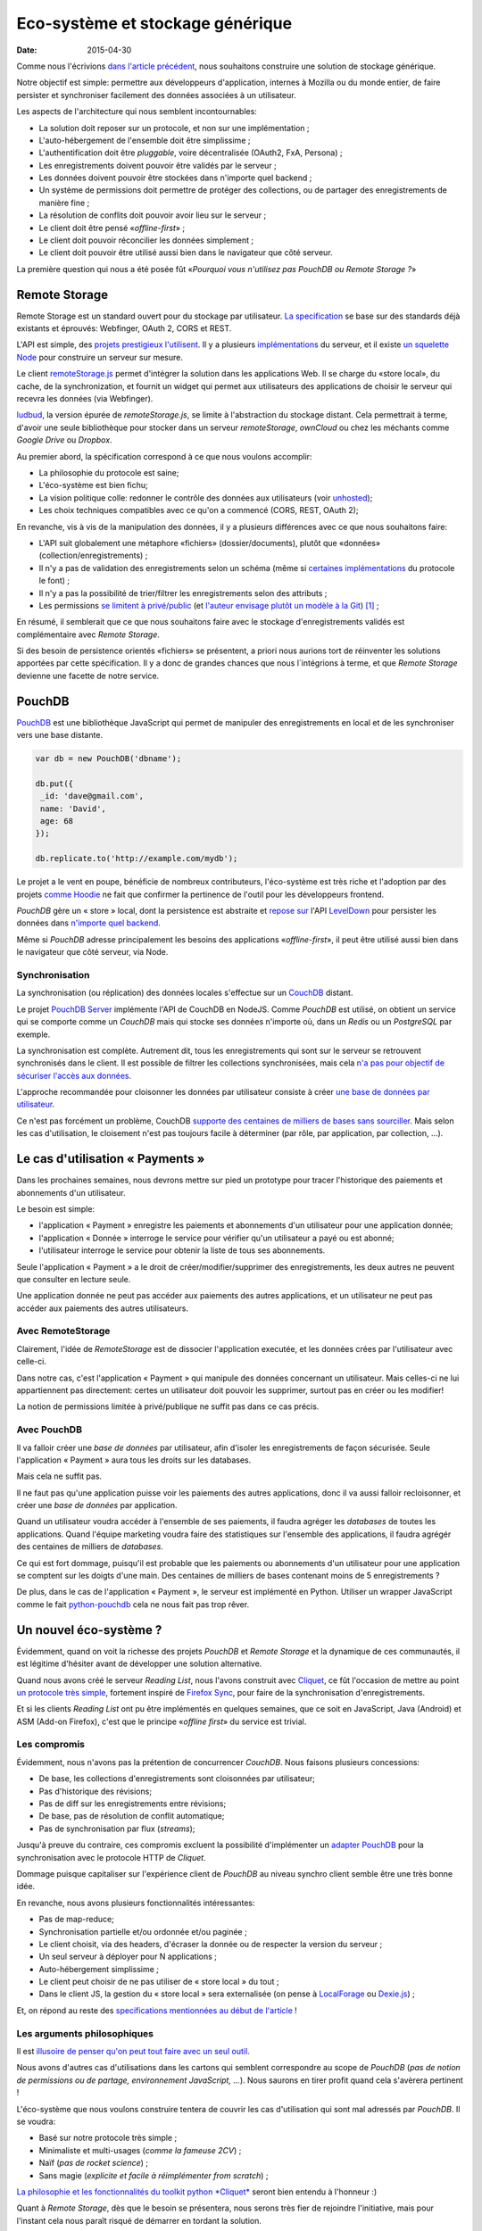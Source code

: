 Eco-système et stockage générique
=================================

:date: 2015-04-30


Comme nous l'écrivions `dans l'article précédent
<{filename}/2015.04.service-de-nuages.rst>`_, nous souhaitons construire une
solution de stockage générique.

Notre objectif est simple: permettre aux développeurs d'application, internes
à Mozilla ou du monde entier, de faire persister et synchroniser facilement des
données associées à un utilisateur.

.. _storage-specs:

Les aspects de l'architecture qui nous semblent incontournables:

* La solution doit reposer sur un protocole, et non sur une implémentation ;
* L'auto-hébergement de l'ensemble doit être simplissime ;
* L'authentification doit être *pluggable*, voire décentralisée (OAuth2, FxA,
  Persona) ;
* Les enregistrements doivent pouvoir être validés par le serveur ;
* Les données doivent pouvoir être stockées dans n'importe quel backend ;
* Un système de permissions doit permettre de protéger des collections, ou de
  partager des enregistrements de manière fine ;
* La résolution de conflits doit pouvoir avoir lieu sur le serveur ;
* Le client doit être pensé «*offline-first*» ;
* Le client doit pouvoir réconcilier les données simplement ;
* Le client doit pouvoir être utilisé aussi bien dans le navigateur que côté
  serveur.

La première question qui nous a été posée fût «*Pourquoi vous n'utilisez pas
PouchDB ou Remote Storage ?*»


Remote Storage
--------------

Remote Storage est un standard ouvert pour du stockage par utilisateur.  `La
specification <http://tools.ietf.org/html/draft-dejong-remotestorage-04>`_ se
base sur des standards déjà existants et éprouvés:  Webfinger, OAuth 2, CORS et
REST.

L'API est simple, des `projets prestigieux l'utilisent
<http://blog.cozycloud.cc/news/2014/08/12/when-unhosted-meets-cozy-cloud/>`_.
Il y a plusieurs `implémentations <https://github.com/jcoglan/restore>`_ du
serveur, et il existe `un squelette Node
<https://www.npmjs.com/package/remotestorage-server>`_ pour construire un
serveur sur mesure.


.. image:: {filename}/images/remotestorage-widget.png
    :align: left
    :alt: Remote Storage widget

Le client `remoteStorage.js
<https://github.com/remotestorage/remotestorage.js/>`_ permet d'intégrer la
solution dans les applications Web.  Il se charge du «store local», du cache,
de la synchronization, et fournit un widget qui permet aux utilisateurs des
applications de choisir le serveur qui recevra les données (via Webfinger).

`ludbud <https://github.com/michielbdejong/ludbud>`_, la version épurée de
*remoteStorage.js*, se limite à l'abstraction du stockage distant.  Cela
permettrait à terme, d'avoir une seule bibliothèque pour stocker dans un
serveur *remoteStorage*, *ownCloud* ou chez les méchants comme *Google Drive*
ou *Dropbox*.

Au premier abord, la spécification correspond à ce que nous voulons accomplir:

* La philosophie du protocole est saine;
* L'éco-système est bien fichu;
* La vision politique colle: redonner le contrôle des données aux utilisateurs
  (voir `unhosted <http://unhosted.org/>`_);
* Les choix techniques compatibles avec ce qu'on a commencé (CORS, REST, OAuth 2);

En revanche, vis à vis de la manipulation des données, il y a plusieurs
différences avec ce que nous souhaitons faire:

* L'API suit globalement une métaphore «fichiers» (dossier/documents), plutôt
  que «données» (collection/enregistrements) ;
* Il n'y a pas de validation des enregistrements selon un schéma (même si
  `certaines implémentations
  <https://remotestorage.io/doc/code/files/baseclient/types-js.html>`_ du
  protocole le font) ;
* Il n'y a pas la possibilité de trier/filtrer les enregistrements selon des attributs ;
* Les permissions `se limitent à privé/public
  <https://groups.google.com/forum/#!topic/unhosted/5_NOGq8BPTo>`_ (et
  `l'auteur envisage plutôt un modèle à la Git
  <https://github.com/remotestorage/spec/issues/58#issue-27249452>`_) [#]_ ;


En résumé, il semblerait que ce que nous souhaitons faire avec le stockage
d'enregistrements validés est complémentaire avec *Remote Storage*.

Si des besoin de persistence orientés «fichiers» se présentent, a priori nous aurions tort
de réinventer les solutions apportées par cette spécification. Il y a donc de grandes
chances que nous l´intégrions à terme, et que *Remote Storage* devienne une facette
de notre service.


PouchDB
-------

`PouchDB <http://pouchdb.com/>`_ est une bibliothèque JavaScript qui permet
de manipuler des enregistrements en local et de les synchroniser vers une base distante.

.. code-block:: javascript

    var db = new PouchDB('dbname');

    db.put({
     _id: 'dave@gmail.com',
     name: 'David',
     age: 68
    });

    db.replicate.to('http://example.com/mydb');


Le projet a le vent en poupe, bénéficie de nombreux contributeurs,
l'éco-système est très riche et l'adoption par des projets `comme Hoodie
<https://github.com/hoodiehq/wip-hoodie-store-on-pouchdb>`_ ne fait que
confirmer la pertinence de l'outil pour les développeurs frontend.

*PouchDB* gère un « store » local, dont la persistence est abstraite et `repose
sur <http://pouchdb.com/2014/07/25/pouchdb-levels-up.html>`_ l'API `LevelDown
<https://github.com/level/levelup#relationship-to-leveldown>`_ pour persister
les données dans `n'importe quel backend
<https://github.com/Level/levelup/wiki/Modules#storage-back-ends>`_.

Même si *PouchDB* adresse principalement les besoins des applications
«*offline-first*», il peut être utilisé aussi bien dans le navigateur que côté
serveur, via Node.

Synchronisation
'''''''''''''''

La synchronisation (ou réplication) des données locales s'effectue sur un
`CouchDB <http://couchdb.apache.org/>`_ distant.

Le projet `PouchDB Server <https://github.com/pouchdb/pouchdb-server>`_
implémente l'API de CouchDB en NodeJS. Comme *PouchDB* est utilisé, on obtient
un service qui se comporte comme un *CouchDB* mais qui stocke ses données
n'importe où, dans un *Redis* ou un *PostgreSQL* par exemple.

La synchronisation est complète. Autrement dit, tous les enregistrements qui
sont sur le serveur se retrouvent synchronisés dans le client. Il est possible
de filtrer les collections synchronisées, mais cela `n'a pas pour objectif de
sécuriser l'accès aux données
<http://pouchdb.com/2015/04/05/filtered-replication.html>`_.

L'approche recommandée pour cloisonner les données par utilisateur consiste
à créer `une base de données par utilisateur
<https://github.com/nolanlawson/pouchdb-authentication#some-people-can-read-some-docs-some-people-can-write-those-same-docs>`_.

Ce n'est pas forcément un problème, CouchDB `supporte des centaines de milliers
de bases sans sourciller
<https://mail-archives.apache.org/mod_mbox/couchdb-user/201401.mbox/%3C52CEB873.7080404@ironicdesign.com%3E>`_.
Mais selon les cas d'utilisation, le cloisement n'est pas toujours facile
à déterminer (par rôle, par application, par collection, ...).


Le cas d'utilisation « Payments »
---------------------------------

.. image:: {filename}/images/put-payments.jpg
    :alt: Put Payments Here  -- Before the Internet - CC-NC-SA Katy Silberger https://www.flickr.com/photos/katysilbs/11163812186

Dans les prochaines semaines, nous devrons mettre sur pied un prototype pour
tracer l'historique des paiements et abonnements d'un utilisateur.

Le besoin est simple:

* l'application « Payment » enregistre les paiements et abonnements d'un
  utilisateur pour une application donnée;
* l'application « Donnée » interroge le service pour vérifier qu'un utilisateur
  a payé ou est abonné;
* l'utilisateur interroge le service pour obtenir la liste de tous ses
  abonnements.

Seule l'application « Payment » a le droit de créer/modifier/supprimer des
enregistrements, les deux autres ne peuvent que consulter en lecture seule.

Une application donnée ne peut pas accéder aux paiements des autres
applications, et un utilisateur ne peut pas accéder aux paiements des autres
utilisateurs.


Avec RemoteStorage
''''''''''''''''''

.. image:: {filename}/images/remote-love.jpg
    :alt: Remote Love - CC-BY-NC Julie https://www.flickr.com/photos/mamajulie2008/2609549461
    :align: center

Clairement, l'idée de *RemoteStorage* est de dissocier l'application executée,
et les données crées par l'utilisateur avec celle-ci.

Dans notre cas, c'est l'application « Payment » qui manipule des données
concernant un utilisateur. Mais celles-ci ne lui appartiennent pas directement:
certes un utilisateur doit pouvoir les supprimer, surtout pas en créer ou les
modifier!

La notion de permissions limitée à privé/publique ne suffit pas dans ce cas
précis.


Avec PouchDB
''''''''''''

Il va falloir créer une *base de données* par utilisateur, afin d'isoler les
enregistrements de façon sécurisée.  Seule l'application « Payment » aura tous
les droits sur les databases.

Mais cela ne suffit pas.

Il ne faut pas qu'une application puisse voir les paiements des autres
applications, donc il va aussi falloir recloisonner, et créer une *base de
données* par application.

Quand un utilisateur voudra accéder à l'ensemble de ses paiements, il faudra
agréger les *databases* de toutes les applications. Quand l'équipe marketing
voudra faire des statistiques sur l'ensemble des applications, il faudra
agrégér des centaines de milliers de *databases*.

Ce qui est fort dommage, puisqu'il est probable que les paiements ou
abonnements d'un utilisateur pour une application se comptent sur les doigts
d'une main. Des centaines de milliers de bases contenant moins de
5 enregistrements ?

De plus, dans le cas de l'application « Payment », le serveur est implémenté en
Python. Utiliser un wrapper JavaScript comme le fait `python-pouchdb
<https://pythonhosted.org/Python-PouchDB/>`_ cela ne nous fait pas trop rêver.


Un nouvel éco-système ?
-----------------------

.. image:: {filename}/images/wagon-wheel.jpg
    :alt: Wagon wheel - CC-BY-NC-SA arbyreed https://www.flickr.com/photos/19779889@N00/16161808220

Évidemment, quand on voit la richesse des projets *PouchDB* et *Remote Storage*
et la dynamique de ces communautés, il est légitime d'hésiter avant de
développer une solution alternative.

Quand nous avons créé le serveur *Reading List*, nous l'avons construit avec
`Cliquet <http://cliquet.readthedocs.org/>`_, ce fût l'occasion de mettre au
point `un protocole très simple
<http://cliquet.readthedocs.org/en/latest/api/>`_, fortement inspiré de
`Firefox Sync <http://en.wikipedia.org/wiki/Firefox_Sync>`_, pour faire de la
synchronisation d'enregistrements.

Et si les clients *Reading List* ont pu être implémentés en quelques semaines,
que ce soit en JavaScript, Java (Android) et ASM (Add-on Firefox), c'est que le
principe «*offline first*» du service est trivial.

Les compromis
'''''''''''''

Évidemment, nous n'avons pas la prétention de concurrencer *CouchDB*. Nous faisons plusieurs
concessions:

* De base, les collections d'enregistrements sont cloisonnées par utilisateur;
* Pas d'historique des révisions;
* Pas de diff sur les enregistrements entre révisions;
* De base, pas de résolution de conflit automatique;
* Pas de synchronisation par flux (*streams*);

Jusqu'à preuve du contraire, ces compromis excluent la possibilité
d'implémenter un `adapter PouchDB
<https://github.com/pouchdb/pouchdb/blob/master/lib/adapters/http/http.js#L721-L946>`_
pour la synchronisation avec le protocole HTTP de *Cliquet*.

Dommage puisque capitaliser sur l'expérience client de *PouchDB* au niveau
synchro client semble être une très bonne idée.

En revanche, nous avons plusieurs fonctionnalités intéressantes:

* Pas de map-reduce;
* Synchronisation partielle et/ou ordonnée et/ou paginée    ;
* Le client choisit, via des headers, d'écraser la donnée ou de respecter la version du serveur ;
* Un seul serveur à déployer pour N applications ;
* Auto-hébergement simplissime ;
* Le client peut choisir de ne pas utiliser de « store local » du tout ;
* Dans le client JS, la gestion du « store local » sera externalisée (on pense
  à `LocalForage <https://github.com/mozilla/localForage>`_ ou `Dexie.js
  <https://github.com/dfahlander/Dexie.js>`_) ;


Et, on répond au reste des `specifications mentionnées au début de l'article <storage-specs>`_ !


Les arguments philosophiques
''''''''''''''''''''''''''''

Il est `illusoire de penser qu'on peut tout faire avec un seul outil <http://en.wikipedia.org/wiki/Law_of_the_instrument>`_.

Nous avons d'autres cas d'utilisations dans les cartons qui semblent correspondre au scope de *PouchDB*
(*pas de notion de permissions ou de partage, environnement JavaScript, ...*). Nous saurons en tirer
profit quand cela s'avèrera pertinent !

L'éco-système que nous voulons construire tentera de couvrir les cas d'utilisation
qui sont mal adressés par *PouchDB*. Il se voudra:

* Basé sur notre protocole très simple ;
* Minimaliste et multi-usages (*comme la fameuse 2CV*) ;
* Naïf (*pas de rocket science*) ;
* Sans magie (*explicite et facile à réimplémenter from scratch*) ;

`La philosophie et les fonctionnalités du toolkit python *Cliquet*
<http://cliquet.readthedocs.org/en/latest/rationale.html>`_ seront bien entendu
à l'honneur :)

Quant à *Remote Storage*, dès que le besoin se présentera, nous serons très fier
de rejoindre l'initiative, mais pour l'instant cela nous paraît risqué de démarrer
en tordant la solution.

Les arguments pratiques
'''''''''''''''''''''''

Avant d'accepter de déployer une solution à base de *CouchDB*, les *ops* de Mozilla
vont nous demander de leur prouver par A+B que ce n'est pas faisable avec
les stacks qui sont déjà rodées en interne (i.e. MySQL, Redis, PostgreSQL).

De plus, on doit s'engager sur une pérennité d'au moins 5 ans pour les données.
Avec *Cliquet*, en utilisant le backend PostgreSQL, les données sont persistées
à plat dans un `schéma PostgreSQL tout bête
<https://github.com/mozilla-services/cliquet/blob/40aa33/cliquet/storage/postgresql/schema.sql#L14-L28>`_.
Ce qui ne sera pas le cas d'un adapteur LevelDown qui va manipuler des notions
de révisions éclatées dans un schéma clé-valeur.

Si nous basons le service sur *Cliquet*, tout le travail d'automatisation
de la mise en production (*monitoring, builds RPM, Puppet...*) que nous avons
fait pour *Reading List* est complètement réutilisable.

De même, si on repart avec une stack complètement différente, nous allons
devoir recommencer tout le travail de rodage, de profiling et d'optimisation
effectué au premier trimestre.


Les prochaines étapes
---------------------

Et il est encore temps de changer de stratégie :) Nous aimerions avoir un
maximum de retours !  C'est toujours une décision difficile à prendre...
``</appel à troll>``

* Tordre un éco-système existant vs. constuire sur mesure ;
* Maîtriser l'ensemble vs. s'intégrer ;
* Contribuer vs. refaire ;
* Guider vs. suivre.

Nous avons vraiment l'intention de rejoindre l'initiative `no-backend
<https://nobackend.org/>`_, et ce premier pas n'exclue pas que nous convergions
à terme ! Peut-être que nous allons finir par rendre notre service compatible
avec *Remote Storage*, et peut-être que *PouchDB* deviendra plus agnostique
quand au protocole de synchronisation...


.. image:: {filename}/images/standards.png
    :alt: XKCD — Standards https://xkcd.com/927/

Utiliser ce nouvel écosystème pour le projet « Payments » va nous permettre de
mettre au point un système de permissions (*basés sur les scopes OAuth*) qui
correspond au besoin exprimé. Et nous avons bien l'intention de puiser dans
`notre expérience avec Daybed sur le sujet
<http://blog.daybed.io/daybed-revival.html>`_.

Nous extrairons aussi le code des clients implémentés pour *Reading List* afin
de faire un client JavaScript minimaliste.

En partant dans notre coin, nous prenons plusieurs risques:

* réinventer une roue dont nous n'avons pas connaissance;
* échouer à faire de l'éco-système *Cliquet* un projet communautaire;
* échouer à positionner *Cliquet* dans la niche des cas non couverts par PouchDB :)

Comme `le dit Giovanni Ornaghi <http://pouchdb.com/2015/04/05/filtered-replication.html>`_:

    Rolling out your set of webservices, push notifications, or background services
    might give you more control, but at the same time it will force you to engineer,
    write, test, and maintain a whole new ecosystem.


C'est justement l'éco-système dont est responsable l'équipe *Mozilla Cloud Services*!


.. [#] Il existe le `projet Sharesome <https://sharesome.5apps.com/>`_ qui
       permet de partager publiquement des ressources de son *remote Storage*.

